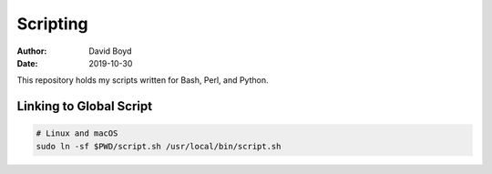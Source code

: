 Scripting
#########
:Author: David Boyd
:Date: 2019-10-30

This repository holds my scripts written for Bash, Perl, and Python.

Linking to Global Script
========================

.. code-block :: Bash

	# Linux and macOS
	sudo ln -sf $PWD/script.sh /usr/local/bin/script.sh

